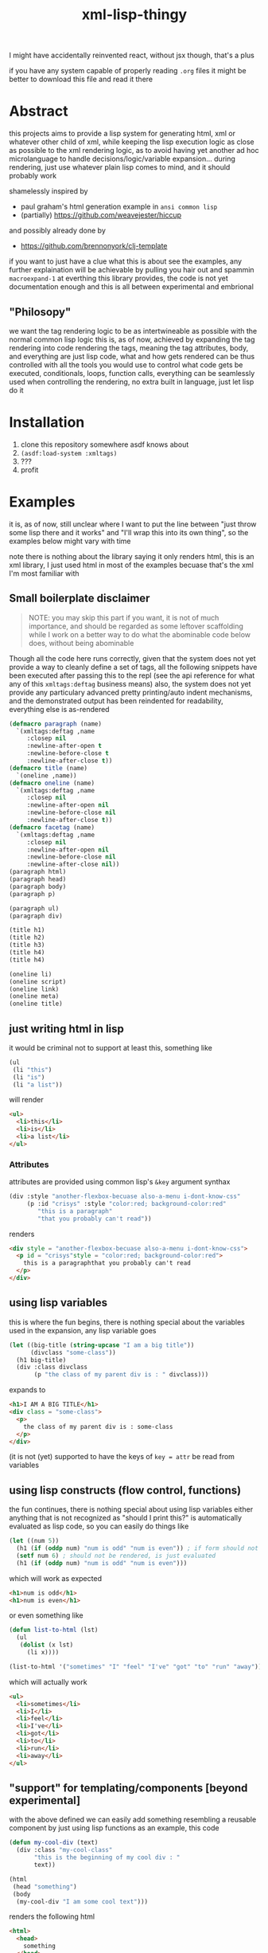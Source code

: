 #+title: xml-lisp-thingy
I might have accidentally reinvented react, without jsx though, that's a plus

if you have any system capable of properly reading =.org= files it might be better to download this file and read it there
* Abstract
this projects aims to provide a lisp system for generating html, xml or whatever other child of xml, while keeping the lisp execution logic as close as possible to the xml rendering logic, as to avoid having yet another ad hoc microlanguage to handle decisions/logic/variable expansion... during rendering, just use whatever plain lisp comes to mind, and it should probably work

shamelessly inspired by
 - paul graham's html generation example in =ansi common lisp=
 - (partially) [[https://github.com/weavejester/hiccup]]

and possibly already done by
 - [[https://github.com/brennonyork/clj-template]]

if you want to just have a clue what this is about see the examples, any further explaination will be achievable by pulling you hair out and spammin =macroexpand-1= at everthing this library provides, the code is not yet documentation enough and this is all between experimental and embrional

** "Philosopy"
we want the tag rendering logic to be as intertwineable as possible with the normal common lisp logic
this is, as of now, achieved by expanding the tag rendering into code rendering the tags, meaning the tag attributes, body, and everything are just lisp code, what and how gets rendered can be thus controlled with all the tools you would use to control what code gets be executed, conditionals, loops, function calls, everything can be seamlessly used when controlling the rendering, no extra built in language, just let lisp do it

* Installation
 1. clone this repository somewhere asdf knows about
 2. =(asdf:load-system :xmltags)=
 3. ???
 4. profit

* Examples
it is, as of now, still unclear where I want to put the line between "just throw some lisp there and it works" and "I'll wrap this into its own thing", so the examples below might vary with time

note there is nothing about the library saying it only renders html, this is an xml library, I just used html in most of the examples becuase that's the xml I'm most familiar with
** Small boilerplate disclaimer
#+begin_quote
NOTE: you may skip this part if you want, it is not of much importance, and should be regarded as some leftover scaffolding while I work on a better way to do what the abominable code below does, without being abominable
#+end_quote
Though all the code here runs correctly, given that the system does not yet provide a way to cleanly define a set of tags, all the following snippets have been executed after passing this to the repl (see the api reference for what any of this =xmltags:deftag= business means)
also, the system does not yet provide any particulary advanced pretty printing/auto indent mechanisms, and the demonstrated output has been reindented for readability, everything else is as-rendered
#+begin_src lisp
  (defmacro paragraph (name)
    `(xmltags:deftag ,name 
       :closep nil 
       :newline-after-open t 
       :newline-before-close t 
       :newline-after-close t))
  (defmacro title (name)
    `(oneline ,name))
  (defmacro oneline (name)
    `(xmltags:deftag ,name 
       :closep nil 
       :newline-after-open nil 
       :newline-before-close nil 
       :newline-after-close t))
  (defmacro facetag (name)
    `(xmltags:deftag ,name 
       :closep nil 
       :newline-after-open nil 
       :newline-before-close nil 
       :newline-after-close nil))
  (paragraph html)
  (paragraph head)
  (paragraph body)
  (paragraph p)

  (paragraph ul)
  (paragraph div)

  (title h1)
  (title h2)
  (title h3)
  (title h4)
  (title h4)

  (oneline li)
  (oneline script)
  (oneline link)
  (oneline meta)
  (oneline title)
#+end_src

** just writing html in lisp
it would be criminal not to support at least this, something like
#+begin_src lisp
  (ul
   (li "this")
   (li "is")
   (li "a list"))
#+end_src

will render
#+begin_src html
  <ul>
    <li>this</li>
    <li>is</li>
    <li>a list</li>
  </ul>
#+end_src
*** Attributes
attributes are provided using common lisp's =&key= argument synthax
#+begin_src lisp
  (div :style "another-flexbox-becuase also-a-menu i-dont-know-css"
       (p :id "crisys" :style "color:red; background-color:red"
          "this is a paragraph"
          "that you probably can't read"))
#+end_src

renders
#+begin_src html
  <div style = "another-flexbox-becuase also-a-menu i-dont-know-css">
    <p id = "crisys"style = "color:red; background-color:red">
      this is a paragraphthat you probably can't read
    </p>
  </div>
#+end_src

** using lisp variables
this is where the fun begins, there is nothing special about the variables used in the expansion, any lisp variable goes
#+begin_src lisp
  (let ((big-title (string-upcase "I am a big title"))
        (divclass "some-class"))
    (h1 big-title)
    (div :class divclass
         (p "the class of my parent div is : " divclass)))
#+end_src

expands to
#+begin_src html
  <h1>I AM A BIG TITLE</h1>
  <div class = "some-class">
    <p>
      the class of my parent div is : some-class
    </p>
  </div>
#+end_src

(it is not (yet) supported to have the keys of =key = attr= be read from variables

** using lisp constructs (flow control, functions)
the fun continues, there is nothing special about using lisp variables either
anything that is not recognized as "should I print this?" is automatically evaluated as lisp code, so you can easily do things like

#+begin_src lisp
  (let ((num 5))
    (h1 (if (oddp num) "num is odd" "num is even")) ; if form should not be rendered, though its result should
    (setf num 6) ; should not be rendered, is just evaluated
    (h1 (if (oddp num) "num is odd" "num is even")))
#+end_src

which will work as expected
#+begin_src html
  <h1>num is odd</h1>
  <h1>num is even</h1>
#+end_src

or even something like
#+begin_src lisp
  (defun list-to-html (lst)
    (ul
     (dolist (x lst)
       (li x))))

  (list-to-html '("sometimes" "I" "feel" "I've" "got" "to" "run" "away"))
#+end_src

which will actually work
#+begin_src html
  <ul>
    <li>sometimes</li>
    <li>I</li>
    <li>feel</li>
    <li>I've</li>
    <li>got</li>
    <li>to</li>
    <li>run</li>
    <li>away</li>
  </ul>
#+end_src

** "support" for templating/components [beyond experimental]
with the above defined we can easily add something resembling a reusable component by just using lisp functions
as an example, this code
#+begin_src lisp
  (defun my-cool-div (text)
    (div :class "my-cool-class"
         "this is the beginning of my cool div : "
         text))

  (html
   (head "something")
   (body
    (my-cool-div "I am some cool text")))
#+end_src

renders the following html
#+begin_src html
  <html>
    <head>
      something
    </head>
    <body>
      <div class = "my-cool-class">
        this is the beginning of my cool div : I am some cool text
      </div>
    </body>
  </html>
#+end_src

some sick joke looking like a template system might be instead achieved in the exact same manner, take the following attempt at a template
#+begin_src lisp
  (defun ref (key env &key (test #'string=))
    "rendering contexts might have to be defined in some more efficient manner later"
    (cdr (assoc key env :test test)))

  (defun template (&key env template-body)
    (html
     (head
      (meta :charset (or (ref "charset" env) "utf-8"))
      (title (or (ref "title" env) "some default")))
     (body
      (cond ((functionp template-body) (funcall template-body))
            (t template-body)))))
#+end_src

if we call it like this
#+begin_quote
optional note: the template body is given as a =lambda= because, as of now, with this library, the tags are the same as rendering the tags, and rendering the tags is the same as "executing the tags", meaning sometimes parameterizing the xml requires parameterizing the execution, aka =lambda=
#+end_quote
#+begin_src lisp
  (template :env '(("title" . "example examplinos"))
            :template-body
            (lambda ()
              (h1 "the fresh prince of bel air")
              (div :class "fresh"
                   (h2 "opening")
                   (ul
                    (dolist (x
                             '("now this is a story all about how"
                               "I did not know the lyrics for this song"
                               "sorry"))
                      (li x)
                      (li "I repeat : " x))))))

#+end_src

it will render the following
#+begin_src html
  <html>
    <head>
      <meta charset = "utf-8"></meta>
      <title>example examplinos</title>
    </head>
    <body>
      <h1>the fresh prince of bel air</h1>
      <div class = "fresh">
        <h2>opening</h2>
        <ul>
          <li>now this is a story all about how</li>
          <li>I repeat : now this is a story all about how</li>
          <li>I did not know the lyrics for this song</li>
          <li>I repeat : I did not know the lyrics for this song</li>
          <li>sorry</li>
          <li>I repeat : sorry</li>
        </ul>
      </div>
    </body>
  </html>
#+end_src

** User defined xml schemas
as you might have seen in the boilerplate disclamer, the rendering is in no way tied or coupled to html in particular, to better show this, let us add the following lines to the above mentioned boilerplate to tell the system how to render [[http://wiki.ros.org/roslaunch/XML][roslaunch files]]
#+begin_src lisp
  (paragraph launch)
  (paragraph node)
  (xmltags:deftag param :closep t :newline-after-close t)
#+end_src

and voilà
#+begin_src lisp
  (launch
   (param :name "some" :value "thing")
   (param :name "other" :value "else")
   (node :pkg "telemetry" :type "actuator_logger" :respawn "true"
         (param :name "log_file" :value "$(find telemetry)/logs/act.log"))
   (node :pkg "telemetry" :type "sensor_logger" :respawn "true"
         (param :name "log_file" :value "$(find telemetry)/logs/sens.log")))
#+end_src

renders to
#+begin_src xml
  <launch>
    <param name = "some"value = "thing"/>
    <param name = "other"value = "else"/>
    <node pkg = "telemetry"type = "actuator_logger"respawn = "true">
      <param name = "log_file"value = "$(find telemetry)/logs/act.log"/>
    </node>
    <node pkg = "telemetry"type = "sensor_logger"respawn = "true">
      <param name = "log_file"value = "$(find telemetry)/logs/sens.log"/>
    </node>
  </launch>
#+end_src

* "API Reference"
oh, quite an overstatement this name is, quite an overstatement indeed!
 - =(xmltags:deftag name &key closep ...)= :: define a tag =name=, =closep= determines whether the tag is closed (for example: =<img src ="" \>= or =<br/>=, without a second tag), or open (for example: =<p> some text </p>=, with an opening *and* closing tag), once you have defined a tag, you may call.
   some additional =&key= arguments are also provided to control where to put newlines when printing the tag, they are not necessairy for the xml to be valid, as the standard ignores such blank chars, but having some legible output helps quite a bit with debugging 
 - =(tag [:attr-name attr-val]* [child]*)= :: which will expand to the appropriate code for printing such a tag, with such attributes, and such children
 - =xmlprint:*xml-out-stream*= :: output stream all the xml gets rendered to, defaults to =*standard-outupt*=, but having it as a parameter will make it much easier to render to strings if I need to


